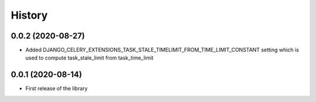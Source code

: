 =======
History
=======

0.0.2 (2020-08-27)
------------------

* Added DJANGO_CELERY_EXTENSIONS_TASK_STALE_TIMELIMIT_FROM_TIME_LIMIT_CONSTANT setting which is used to compute task_stale_limit from task_time_limit

0.0.1 (2020-08-14)
------------------

* First release of the library
